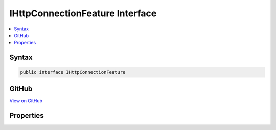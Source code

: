 

IHttpConnectionFeature Interface
================================



.. contents:: 
   :local:













Syntax
------

.. code-block:: csharp

   public interface IHttpConnectionFeature





GitHub
------

`View on GitHub <https://github.com/aspnet/apidocs/blob/master/aspnet/httpabstractions/src/Microsoft.AspNet.Http.Features/IHttpConnectionFeature.cs>`_





.. dn:interface:: Microsoft.AspNet.Http.Features.IHttpConnectionFeature

Properties
----------

.. dn:interface:: Microsoft.AspNet.Http.Features.IHttpConnectionFeature
    :noindex:
    :hidden:

    
    .. dn:property:: Microsoft.AspNet.Http.Features.IHttpConnectionFeature.IsLocal
    
        
        :rtype: System.Boolean
    
        
        .. code-block:: csharp
    
           bool IsLocal { get; set; }
    
    .. dn:property:: Microsoft.AspNet.Http.Features.IHttpConnectionFeature.LocalIpAddress
    
        
        :rtype: System.Net.IPAddress
    
        
        .. code-block:: csharp
    
           IPAddress LocalIpAddress { get; set; }
    
    .. dn:property:: Microsoft.AspNet.Http.Features.IHttpConnectionFeature.LocalPort
    
        
        :rtype: System.Int32
    
        
        .. code-block:: csharp
    
           int LocalPort { get; set; }
    
    .. dn:property:: Microsoft.AspNet.Http.Features.IHttpConnectionFeature.RemoteIpAddress
    
        
        :rtype: System.Net.IPAddress
    
        
        .. code-block:: csharp
    
           IPAddress RemoteIpAddress { get; set; }
    
    .. dn:property:: Microsoft.AspNet.Http.Features.IHttpConnectionFeature.RemotePort
    
        
        :rtype: System.Int32
    
        
        .. code-block:: csharp
    
           int RemotePort { get; set; }
    

